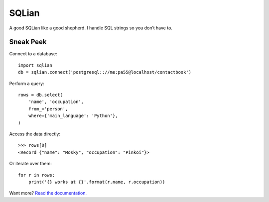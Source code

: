 =======
SQLian
=======

.. image:: https://travis-ci.org/uranusjr/sqlian.svg?branch=master
    :target: https://travis-ci.org/uranusjr/sqlian
    :alt: Project Build Status

.. image:: https://readthedocs.org/projects/sqlian/badge/?version=latest
    :target: http://sqlian.readthedocs.io/en/latest/?badge=latest
    :alt: Documentation Status


A good SQLian like a good shepherd. I handle SQL strings so you don’t have to.


Sneak Peek
============

Connect to a database::

    import sqlian
    db = sqlian.connect('postgresql:://me:pa55@localhost/contactbook')


Perform a query::

    rows = db.select(
        'name', 'occupation',
        from_='person',
        where={'main_language': 'Python'},
    )


Access the data directly::

    >>> rows[0]
    <Record {"name": "Mosky", "occupation": "Pinkoi"}>


Or iterate over them::

    for r in rows:
        print('{} works at {}'.format(r.name, r.occupation))


Want more? `Read the documentation. <https://sqlian.readthedocs.io/en/latest/#table-of-contents>`__
